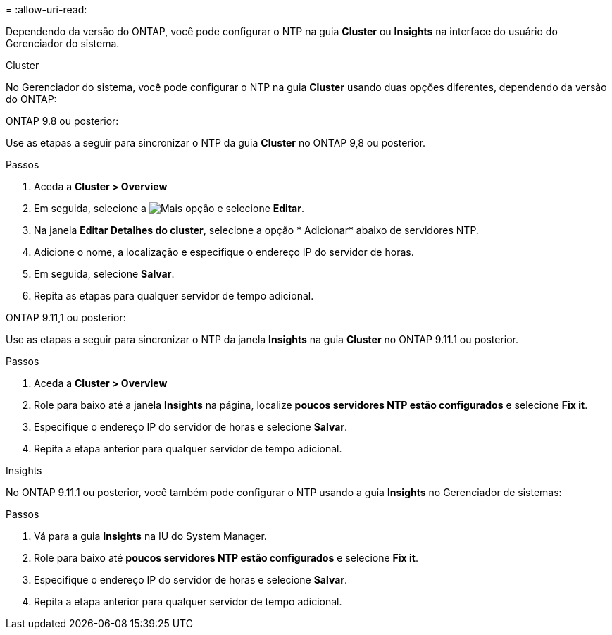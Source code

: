 = 
:allow-uri-read: 


Dependendo da versão do ONTAP, você pode configurar o NTP na guia *Cluster* ou *Insights* na interface do usuário do Gerenciador do sistema.

[role="tabbed-block"]
====
.Cluster
--
No Gerenciador do sistema, você pode configurar o NTP na guia *Cluster* usando duas opções diferentes, dependendo da versão do ONTAP:

.ONTAP 9.8 ou posterior:
Use as etapas a seguir para sincronizar o NTP da guia *Cluster* no ONTAP 9,8 ou posterior.

.Passos
. Aceda a *Cluster > Overview*
. Em seguida, selecione a image:icon-more-kebab-blue-bg.jpg["Mais"] opção e selecione *Editar*.
. Na janela *Editar Detalhes do cluster*, selecione a opção * Adicionar* abaixo de servidores NTP.
. Adicione o nome, a localização e especifique o endereço IP do servidor de horas.
. Em seguida, selecione *Salvar*.
. Repita as etapas para qualquer servidor de tempo adicional.


.ONTAP 9.11,1 ou posterior:
Use as etapas a seguir para sincronizar o NTP da janela *Insights* na guia *Cluster* no ONTAP 9.11.1 ou posterior.

.Passos
. Aceda a *Cluster > Overview*
. Role para baixo até a janela *Insights* na página, localize *poucos servidores NTP estão configurados* e selecione *Fix it*.
. Especifique o endereço IP do servidor de horas e selecione *Salvar*.
. Repita a etapa anterior para qualquer servidor de tempo adicional.


--
.Insights
--
No ONTAP 9.11.1 ou posterior, você também pode configurar o NTP usando a guia *Insights* no Gerenciador de sistemas:

.Passos
. Vá para a guia *Insights* na IU do System Manager.
. Role para baixo até *poucos servidores NTP estão configurados* e selecione *Fix it*.
. Especifique o endereço IP do servidor de horas e selecione *Salvar*.
. Repita a etapa anterior para qualquer servidor de tempo adicional.


--
====